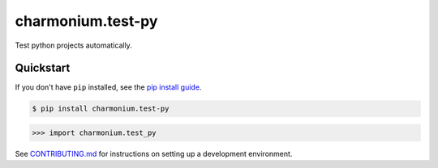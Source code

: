 ==========================
charmonium.test-py
==========================

.. image:: https://img.shields.io/pypi/v/charmonium.test_py
   :alt: PyPI Package
   :target: https://pypi.org/project/charmonium.test_py
.. image:: https://img.shields.io/pypi/dm/charmonium.test_py
   :alt: PyPI Downloads
   :target: https://pypi.org/project/charmonium.test_py
.. image:: https://img.shields.io/pypi/l/charmonium.test_py
   :alt: License
   :target: https://github.com/charmoniumQ/charmonium.test-py/blob/main/LICENSE
.. image:: https://img.shields.io/pypi/pyversions/charmonium.test_py
   :alt: Python Versions
   :target: https://pypi.org/project/charmonium.test_py
.. image:: https://img.shields.io/librariesio/sourcerank/pypi/charmonium.test_py
   :alt: libraries.io sourcerank
   :target: https://libraries.io/pypi/charmonium.test_py

.. image:: https://img.shields.io/github/stars/charmoniumQ/charmonium.test-py?style=social
   :alt: GitHub stars
   :target: https://github.com/charmoniumQ/charmonium.test-py
.. image:: https://github.com/charmoniumQ/charmonium.test-py/actions/workflows/main.yaml/badge.svg
   :alt: CI status
   :target: https://github.com/charmoniumQ/charmonium.test-py/actions/workflows/main.yaml
.. image:: https://img.shields.io/github/last-commit/charmoniumQ/charmonium.test-py
   :alt: GitHub last commit
   :target: https://github.com/charmoniumQ/charmonium.test-py/commits
.. image:: http://www.mypy-lang.org/static/mypy_badge.svg
   :target: https://mypy.readthedocs.io/en/stable/
   :alt: Checked with Mypy
.. image:: https://img.shields.io/badge/code%20style-black-000000.svg
   :target: https://github.com/psf/black
   :alt: Code style: black

Test python projects automatically.


----------
Quickstart
----------

If you don't have ``pip`` installed, see the `pip install guide`_.

.. _`pip install guide`: https://pip.pypa.io/en/latest/installing/

.. code-block:: console

    $ pip install charmonium.test-py

>>> import charmonium.test_py


See `CONTRIBUTING.md`_ for instructions on setting up a development environment.

.. _`CONTRIBUTING.md`: https://github.com/charmoniumQ/charmonium.test-py/tree/main/CONTRIBUTING.md
